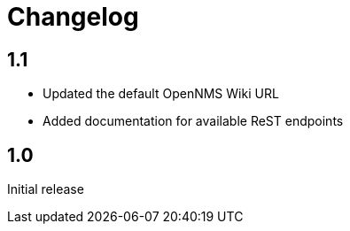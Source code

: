 # Changelog

## 1.1

 * Updated the default OpenNMS Wiki URL
 * Added documentation for available ReST endpoints

## 1.0

Initial release